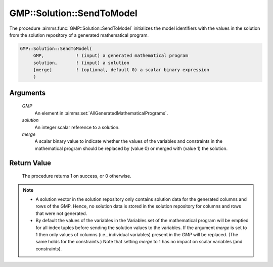 .. aimms:procedure:: GMP::Solution::SendToModel(GMP, solution)

.. _GMP::Solution::SendToModel:

GMP::Solution::SendToModel
==========================

The procedure :aimms:func:`GMP::Solution::SendToModel` initializes the model
identifiers with the values in the solution from the solution repository
of a generated mathematical program.

.. code-block:: aimms

    GMP::Solution::SendToModel(
         GMP,            ! (input) a generated mathematical program
         solution,       ! (input) a solution
         [merge]         ! (optional, default 0) a scalar binary expression
         )

Arguments
---------

    *GMP*
        An element in :aimms:set:`AllGeneratedMathematicalPrograms`.

    *solution*
        An integer scalar reference to a solution.

    *merge*
        A scalar binary value to indicate whether the values of the variables and
        constraints in the mathematical program should be replaced by (value 0) or
        merged with (value 1) the solution.

Return Value
------------

    The procedure returns 1 on success, or 0 otherwise.

.. note::

    -  A solution vector in the solution repository only contains solution data
       for the generated columns and rows of the GMP. Hence, no solution data
       is stored in the solution repository for columns and rows that were not
       generated.

    -  By default the values of the variables in the Variables set of the mathematical
       program will be emptied for all index tuples before sending the solution values
       to the variables. If the argument *merge* is set to 1 then only values of columns
       (i.e., individual variables) present in the *GMP* will be replaced. (The same holds
       for the constraints.) Note that setting *merge* to 1 has no impact on scalar variables
       (and constraints).

.. seealso::

    The routines :aimms:func:`GMP::Instance::Generate`, :aimms:func:`GMP::Solution::RetrieveFromModel`, :aimms:func:`GMP::Solution::RetrieveFromSolverSession`, :aimms:func:`GMP::Solution::SendToModelSelection` and :aimms:func:`GMP::Solution::SendToSolverSession`.
